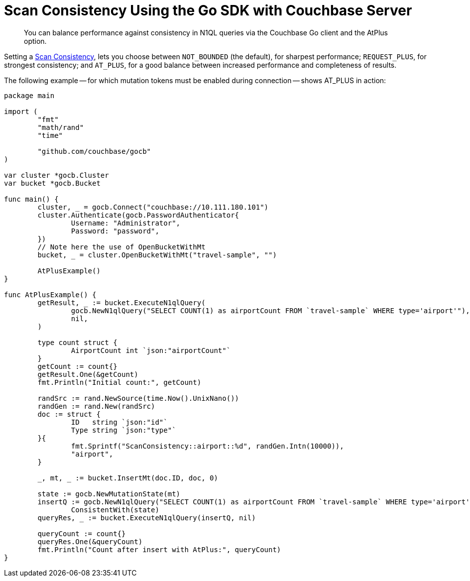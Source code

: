 = Scan Consistency Using the Go SDK with Couchbase Server
:navtitle: Using Scan Consistency
:page-topic-type: concept

[abstract]
You can balance performance against consistency in N1QL queries via the Couchbase Go client and the AtPlus option.

[#scan_consistency]
--
Setting a https://developer.couchbase.com/documentation/server/5.1/architecture/querying-data-with-n1ql.html#story-h2-2[Scan Consistency^], lets you choose between `NOT_BOUNDED` (the default), for sharpest performance; `REQUEST_PLUS`, for strongest consistency; and `AT_PLUS`, for a good balance between increased performance and completeness of results.

The following example -- for which mutation tokens must be enabled during connection -- shows AT_PLUS in action:

[source,golang]
----
package main

import (
	"fmt"
	"math/rand"
	"time"

	"github.com/couchbase/gocb"
)

var cluster *gocb.Cluster
var bucket *gocb.Bucket

func main() {
	cluster, _ = gocb.Connect("couchbase://10.111.180.101")
	cluster.Authenticate(gocb.PasswordAuthenticator{
		Username: "Administrator",
		Password: "password",
	})
	// Note here the use of OpenBucketWithMt
	bucket, _ = cluster.OpenBucketWithMt("travel-sample", "")

	AtPlusExample()
}

func AtPlusExample() {
	getResult, _ := bucket.ExecuteN1qlQuery(
		gocb.NewN1qlQuery("SELECT COUNT(1) as airportCount FROM `travel-sample` WHERE type='airport'"),
		nil,
	)

	type count struct {
		AirportCount int `json:"airportCount"`
	}
	getCount := count{}
	getResult.One(&getCount)
	fmt.Println("Initial count:", getCount)

	randSrc := rand.NewSource(time.Now().UnixNano())
	randGen := rand.New(randSrc)
	doc := struct {
		ID   string `json:"id"`
		Type string `json:"type"`
	}{
		fmt.Sprintf("ScanConsistency::airport::%d", randGen.Intn(10000)),
		"airport",
	}

	_, mt, _ := bucket.InsertMt(doc.ID, doc, 0)

	state := gocb.NewMutationState(mt)
	insertQ := gocb.NewN1qlQuery("SELECT COUNT(1) as airportCount FROM `travel-sample` WHERE type='airport'").
		ConsistentWith(state)
	queryRes, _ := bucket.ExecuteN1qlQuery(insertQ, nil)

	queryCount := count{}
	queryRes.One(&queryCount)
	fmt.Println("Count after insert with AtPlus:", queryCount)
}
----

